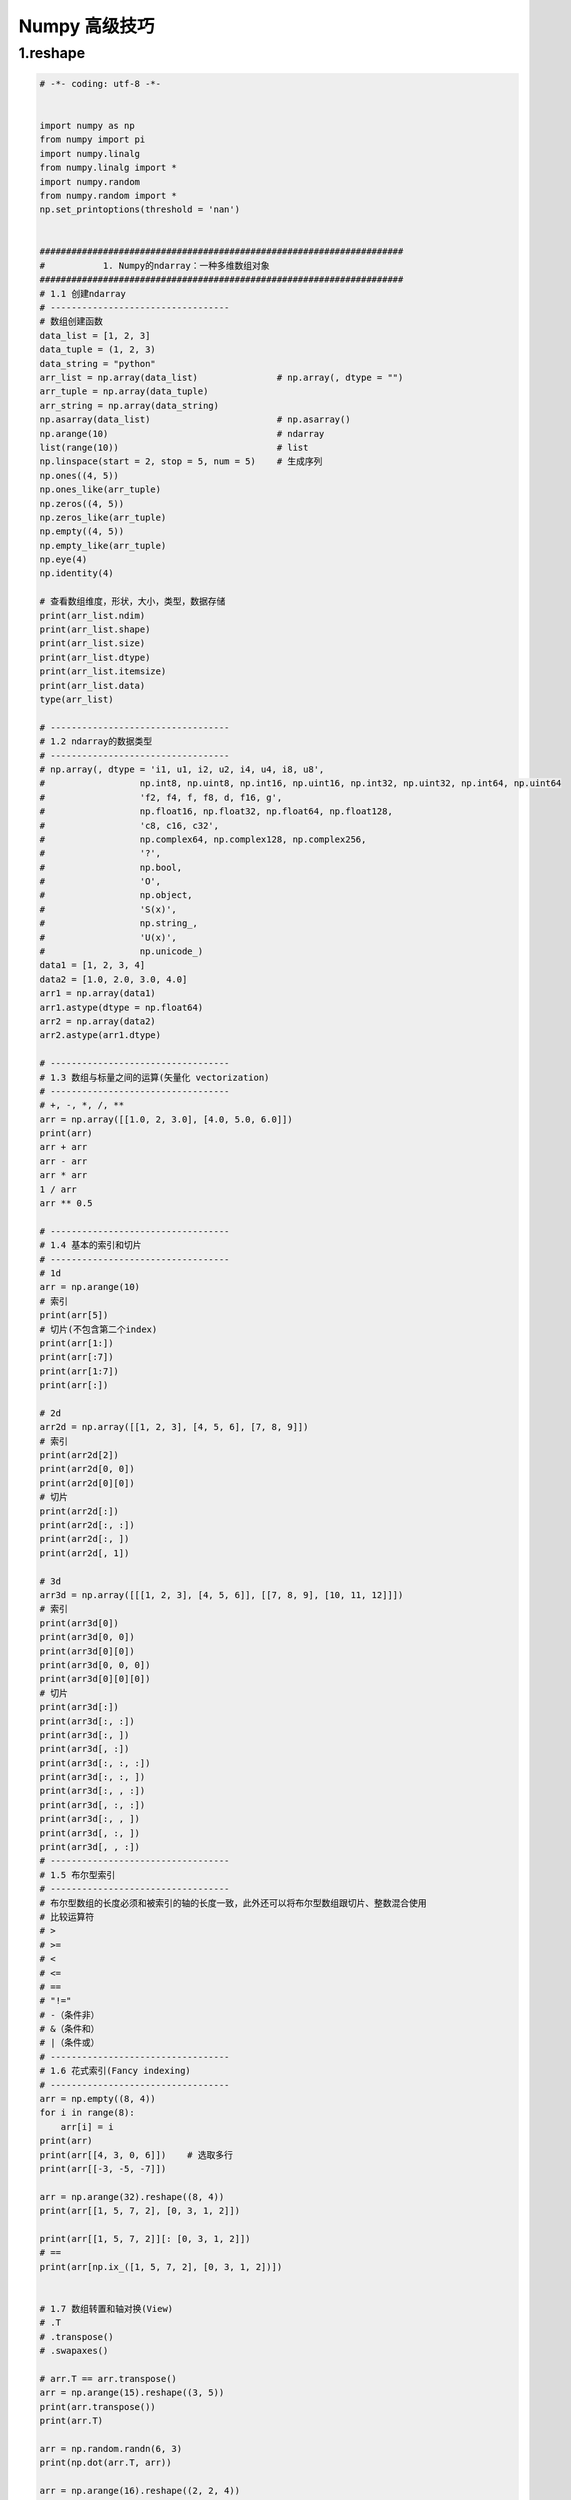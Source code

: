 
Numpy 高级技巧
===================



1.reshape
------------------------------------------

.. code-block:: python

    
    # -*- coding: utf-8 -*-


    import numpy as np
    from numpy import pi
    import numpy.linalg
    from numpy.linalg import *
    import numpy.random
    from numpy.random import *
    np.set_printoptions(threshold = 'nan')


    #####################################################################
    #           1. Numpy的ndarray：一种多维数组对象
    #####################################################################
    # 1.1 创建ndarray
    # ----------------------------------
    # 数组创建函数
    data_list = [1, 2, 3]
    data_tuple = (1, 2, 3)
    data_string = "python"
    arr_list = np.array(data_list)               # np.array(, dtype = "")
    arr_tuple = np.array(data_tuple)
    arr_string = np.array(data_string)
    np.asarray(data_list)                        # np.asarray()
    np.arange(10)                                # ndarray
    list(range(10))                              # list
    np.linspace(start = 2, stop = 5, num = 5)    # 生成序列
    np.ones((4, 5))
    np.ones_like(arr_tuple)
    np.zeros((4, 5))
    np.zeros_like(arr_tuple)
    np.empty((4, 5))
    np.empty_like(arr_tuple)
    np.eye(4)
    np.identity(4)

    # 查看数组维度，形状，大小，类型，数据存储
    print(arr_list.ndim)
    print(arr_list.shape)
    print(arr_list.size)
    print(arr_list.dtype)
    print(arr_list.itemsize)
    print(arr_list.data)
    type(arr_list)

    # ----------------------------------
    # 1.2 ndarray的数据类型
    # ----------------------------------
    # np.array(, dtype = 'i1, u1, i2, u2, i4, u4, i8, u8',
    # 	               np.int8, np.uint8, np.int16, np.uint16, np.int32, np.uint32, np.int64, np.uint64
    # 	               'f2, f4, f, f8, d, f16, g',
    # 	               np.float16, np.float32, np.float64, np.float128,
    # 	               'c8, c16, c32',
    # 	               np.complex64, np.complex128, np.complex256,
    # 	               '?',
    # 	               np.bool,
    # 	               'O',
    # 	               np.object,
    # 	               'S(x)',
    # 	               np.string_,
    # 	               'U(x)',
    # 	               np.unicode_)
    data1 = [1, 2, 3, 4]
    data2 = [1.0, 2.0, 3.0, 4.0]
    arr1 = np.array(data1)
    arr1.astype(dtype = np.float64)
    arr2 = np.array(data2)
    arr2.astype(arr1.dtype)

    # ----------------------------------
    # 1.3 数组与标量之间的运算(矢量化 vectorization)
    # ----------------------------------
    # +, -, *, /, **
    arr = np.array([[1.0, 2, 3.0], [4.0, 5.0, 6.0]])
    print(arr)
    arr + arr
    arr - arr
    arr * arr
    1 / arr
    arr ** 0.5

    # ----------------------------------
    # 1.4 基本的索引和切片
    # ----------------------------------
    # 1d
    arr = np.arange(10)
    # 索引
    print(arr[5])
    # 切片(不包含第二个index)
    print(arr[1:])
    print(arr[:7])
    print(arr[1:7])
    print(arr[:])

    # 2d
    arr2d = np.array([[1, 2, 3], [4, 5, 6], [7, 8, 9]])
    # 索引
    print(arr2d[2])
    print(arr2d[0, 0])
    print(arr2d[0][0])
    # 切片
    print(arr2d[:])
    print(arr2d[:, :])
    print(arr2d[:, ])
    print(arr2d[, 1])

    # 3d
    arr3d = np.array([[[1, 2, 3], [4, 5, 6]], [[7, 8, 9], [10, 11, 12]]])
    # 索引
    print(arr3d[0])
    print(arr3d[0, 0])
    print(arr3d[0][0])
    print(arr3d[0, 0, 0])
    print(arr3d[0][0][0])
    # 切片
    print(arr3d[:])
    print(arr3d[:, :])
    print(arr3d[:, ])
    print(arr3d[, :])
    print(arr3d[:, :, :])
    print(arr3d[:, :, ])
    print(arr3d[:, , :])
    print(arr3d[, :, :])
    print(arr3d[:, , ])
    print(arr3d[, :, ])
    print(arr3d[, , :])
    # ----------------------------------
    # 1.5 布尔型索引
    # ----------------------------------
    # 布尔型数组的长度必须和被索引的轴的长度一致，此外还可以将布尔型数组跟切片、整数混合使用
    # 比较运算符
    # >
    # >=
    # <
    # <=
    # ==
    # "!="
    # -（条件非）
    # &（条件和）
    # |（条件或）
    # ----------------------------------
    # 1.6 花式索引(Fancy indexing)
    # ----------------------------------
    arr = np.empty((8, 4))
    for i in range(8):
        arr[i] = i
    print(arr)
    print(arr[[4, 3, 0, 6]])    # 选取多行
    print(arr[[-3, -5, -7]])

    arr = np.arange(32).reshape((8, 4))
    print(arr[[1, 5, 7, 2], [0, 3, 1, 2]])

    print(arr[[1, 5, 7, 2]][: [0, 3, 1, 2]])
    # ==
    print(arr[np.ix_([1, 5, 7, 2], [0, 3, 1, 2])])


    # 1.7 数组转置和轴对换(View)
    # .T
    # .transpose()
    # .swapaxes()

    # arr.T == arr.transpose()
    arr = np.arange(15).reshape((3, 5))
    print(arr.transpose())
    print(arr.T)

    arr = np.random.randn(6, 3)
    print(np.dot(arr.T, arr))

    arr = np.arange(16).reshape((2, 2, 4))
    arr.transpose((1, 0, 2))
    arr.swapaxex(1, 2)
    ############################################################################
    #              2 通用函数(ufunc:执行元素级运算的函数)
    ############################################################################
    arr1 = np.random.randn(8)
    arr2 = np.random.randn(8)

    np.abs(arr1)
    np.fabs(arr1)      # 对于非复数更快
    np.sqrt(arr1)      # arr ** 0.5
    np.square(arr1)    # arr ** 2
    np.exp(arr1)
    np.log(arr1)       # e为底
    np.log10(arr1)     # 10为底
    np.log2(arr1)      # 2为底
    np.log1p(arr1)     # log(1+x)
    np.sign(arr1)
    np.ceil(arr1)      # 计算各元素的大于等于该值的最小整数
    np.floor(arr1)     # 计算各元素的小于等于该值的最大整数
    np.rint(arr1)      # 将各元素四舍五入到最近的整数，保留dtype
    np.modf(arr1)      # 将数组的小数和整数部分以两个独立数组的形式返回
    np.isnan(arr1)
    np.isfinite(arr1)  # 是否为有穷数
    np.isinf(arr1)     # 是否为无穷数
    np.cos(arr1)
    np.cosh(arr1)
    np.sin(arr1)
    np.sinh(arr1)
    np.tan(arr1)
    np.tanh(arr1)
    np.arccos(arr1)
    np.arccosh(arr1)
    np.arcsin(arr1)
    np.arcsinh(arr1)
    np.arctan(arr1)
    np.arctanh(arr1)
    np.logical_not(arr1) #  -arr

    np.add(arr1, arr2)          #  +
    np.subtract(arr1, arr2)     #  -
    np.multiply(arr1, arr2)     #  *
    np.divide(arr1, arr2)       # /
    np.floor_divide(arr1, arr2) # /丢弃余数
    np.power(arr1, 2)           # arr ** 2
    np.maximum(arr1, arr2)
    np.fmax(arr1, arr2)                  # 忽略NaN
    np.minimum(arr1, arr2)
    np.fmin(arr1, arr2)                  # 忽略NaN
    np.mod(arr1, arr2)                   # 余数
    np.copysign(arr1, arr2)              # 将第二个数组中的符号复制给第一个数组中的值
    np.greater(arr1, arr2)               # >
    np.greater_equal(arr1, arr2)         # >=
    np.less(arr1, arr2)                  # <
    np.less_equal(arr1, arr2)            # <=
    np.equal(arr1, arr2)                 # ==
    np.not_equal(arr1, arr2)             # !=
    np.logical_and(arr1, arr2)           # &
    np.logical_or(arr1, arr2)            # |
    np.logical_xor(arr1, arr2)            # ^
    #####################################################################
    #                       3.利用数组进行数据处理
    #####################################################################
    np.meshgrid() # 接受两个一维数组，并且产生两个举证,对应于两个数组中所有的(x, y)对
    points = np.arange(-5, 5, 0.01)
    print(points)
    xs, ys = np.meshgrid(points, points)
    print(xs)
    print(ys)

    # ----------------------------------
    ## 3.1 将条件逻辑表达为数组运算
    # ----------------------------------
    # np.where()  ### x if condetion else y
    print(1 if "wangzhefeng" == "python" else 0)

    xarr = np.array([1.1, 1.2, 1.3, 1.4, 1.5])
    yarr = np.array([2.1, 2.2, 2.3, 2.4, 2.5])
    cond = np.array([True, False, True, True, False])
    result_1 = [(x if c else y) for x, y, c in zip(xarr, yarr, cond)]
    reslut_2 = np.where(xarr, yarr, cond)
    print(reslut_2)

    arr = np.random.randn(4, 4)
    np.where(arr > 0, 2, -2)
    np.where(arr > 0, 2, arr)
    # np.where(cond1 & cond2, 0, np.where(cond1, 1, np.where(cond2, 2, 3)))

    # ----------------------------------
    ## 3.2 数学和统计方法
    # ----------------------------------
    arr = np.random.randn(5, 4)
    arr.sum()
    arr.sum(axis = 1)
    arr.sum(axis = 0)
    np.sum(arr)
    np.sum(arr, axis = 1)
    np.sum(arr, axis = 0)

    np.mean()
    .mean()
    np.cumsum()
    .cumsum()
    np.cumprod()
    .cumprod()
    np.std()
    .std()
    np.var()
    .var()
    np.min()
    .min()
    np.max()
    .max()
    np.argmin() # index
    .argmin()
    np.argmax() # index
    .argmax()
    # ----------------------------------
    ## 3.3 用于布尔型数组的方法
    # ----------------------------------
    .sum()   # 布尔数组中的True值计数
    .any()   # 测试数组中是否存在一个或多个True
    .all()   # 测试数组中所有值是否都是True
    arr = np.random.randn(100)
    (arr > 0).sum()

    bools = np.array([False, False, True, False])
    bools.any()
    bools.all()
    # ----------------------------------
    ## 3.4 排序
    # ----------------------------------
    np.sort()             #（副本）
    np.argsort()
    .sort(axis = 0, 1, 2) #（就地排序）
    sorted()
    arr = np.random.randn(8)
    arr.sort()
    arr = np.random.randn(5, 3)
    arr.sort(axis = 1)
    # ----------------------------------
    ## 3.5 唯一化及其他的集合逻辑--一维数组
    # ----------------------------------
    np.unique(x)
    sort(set(x))
    names = np.array(['Bob', 'Joe', 'Will', 'Bob', 'Will', 'Joe', 'Joe'])
    np.unique(names) # sorted(set(names))
    np.intersect1d(x, y) # 交集
    np.union1d(x, y)     # 并集
    np.in1d(x, y)        # 元素包含关系
    np.setdiff1d(x, y)   # 差集
    np.setxor1d(x, y)    # 异或
    #####################################################################
    #                   4.用于数组的文件输入输出 (二进制数据和文本数据)
    #####################################################################
    # 二进制
    np.save('.npy', arr)
    np.load('.npy')
    np.savez('.npz', arr1, arr2)
    np.load('.npz')
    # 文本
    np.loadtxt('.txt', delimiter = ',')
    np.genfromtxt()
    np.savetxt()
    #####################################################################
    #                           5.线性代数
    #####################################################################
    from numpy.linalg import *
    import numpy.linalg

    np.linalg.diag()
    np.linalg.dot(x, y)  # 矩阵点积
    x.dot(y)             # 矩阵元素乘积
    np.linalg.trace()
    np.linalg.det()
    np.linalg.eig()

    np.linalg.inv()
    np.linalg.pinv()

    np.linalg.qr()
    np.linalg.svd()

    np.linalg.solve()
    np.linalg.lstsq()

    #####################################################################
    #                         6.随机数生成 (函数参数)
    #####################################################################
    np.random.seed(123)                    # 设置随机数
    np.random.permutation(np.arange(16))   # 返回一个序列的随机排列或返回一个随机排列的范围
    np.random.shuffle(np.arange(5))        # 对一个序列就地随机排列
    np.random.rand((5)                     # 生成均匀分布随机数[0, 1)
    np.random.uniform(10)                  # 均匀分布(0, 1)
    np.random.randint()                    # 从给定范围内随机取整数

    # ----------------------------------
    # 正态分布
    # ----------------------------------
    np.random.normal(loc = 0, scale = 1, size = (6))
    np.random.normal(size = (5))
    # from random import normalvariate
    # normalvariate(, )
    np.random.randn()                      # 标准正态分布
    np.random.normal(loc = 0, scale = 1, size = (6))
    # ----------------------------------
    # 其他分布
    # ----------------------------------
    np.random.binomial(5)
    np.random.beta(5)
    np.random.chisquare(5)
    np.random.gamma(5)

    #####################################################################
    #                               其他
    #####################################################################
    np.array().reshape()
    np.array().ravel()
    np.array().flatten()
    np.concatenate()
    np.vstack()
    np.hstack()
    np.array().repeat([], axis = 1)
    np.array().repeat([], axis = 0)
    np.tile(np.array(), ())